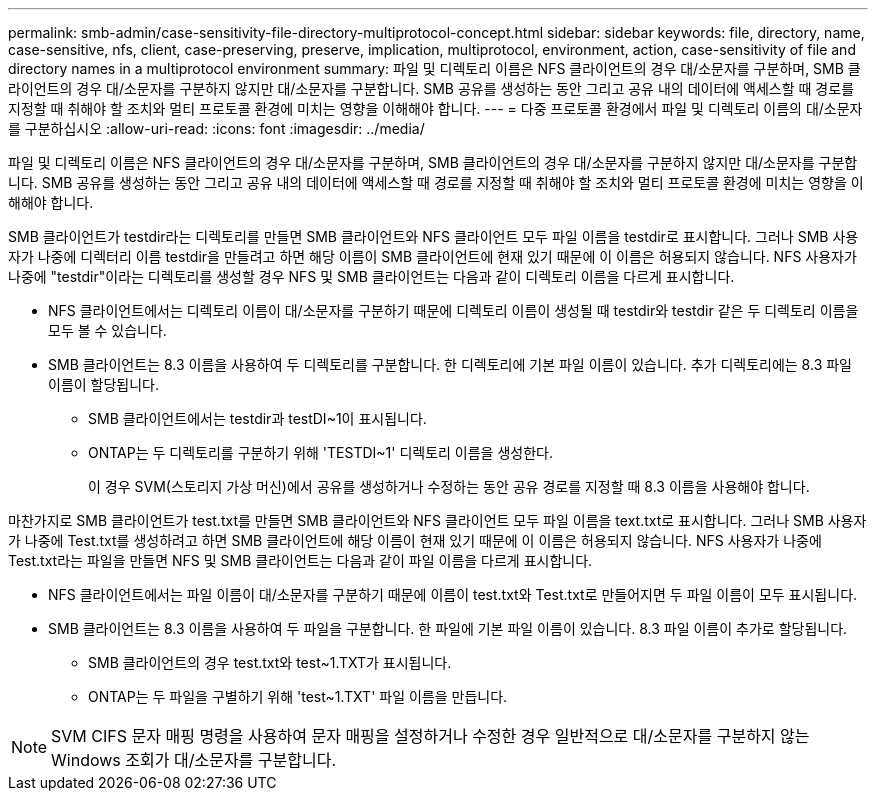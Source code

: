 ---
permalink: smb-admin/case-sensitivity-file-directory-multiprotocol-concept.html 
sidebar: sidebar 
keywords: file, directory, name, case-sensitive, nfs, client, case-preserving, preserve, implication, multiprotocol, environment, action, case-sensitivity of file and directory names in a multiprotocol environment 
summary: 파일 및 디렉토리 이름은 NFS 클라이언트의 경우 대/소문자를 구분하며, SMB 클라이언트의 경우 대/소문자를 구분하지 않지만 대/소문자를 구분합니다. SMB 공유를 생성하는 동안 그리고 공유 내의 데이터에 액세스할 때 경로를 지정할 때 취해야 할 조치와 멀티 프로토콜 환경에 미치는 영향을 이해해야 합니다. 
---
= 다중 프로토콜 환경에서 파일 및 디렉토리 이름의 대/소문자를 구분하십시오
:allow-uri-read: 
:icons: font
:imagesdir: ../media/


[role="lead"]
파일 및 디렉토리 이름은 NFS 클라이언트의 경우 대/소문자를 구분하며, SMB 클라이언트의 경우 대/소문자를 구분하지 않지만 대/소문자를 구분합니다. SMB 공유를 생성하는 동안 그리고 공유 내의 데이터에 액세스할 때 경로를 지정할 때 취해야 할 조치와 멀티 프로토콜 환경에 미치는 영향을 이해해야 합니다.

SMB 클라이언트가 testdir라는 디렉토리를 만들면 SMB 클라이언트와 NFS 클라이언트 모두 파일 이름을 testdir로 표시합니다. 그러나 SMB 사용자가 나중에 디렉터리 이름 testdir을 만들려고 하면 해당 이름이 SMB 클라이언트에 현재 있기 때문에 이 이름은 허용되지 않습니다. NFS 사용자가 나중에 "testdir"이라는 디렉토리를 생성할 경우 NFS 및 SMB 클라이언트는 다음과 같이 디렉토리 이름을 다르게 표시합니다.

* NFS 클라이언트에서는 디렉토리 이름이 대/소문자를 구분하기 때문에 디렉토리 이름이 생성될 때 testdir와 testdir 같은 두 디렉토리 이름을 모두 볼 수 있습니다.
* SMB 클라이언트는 8.3 이름을 사용하여 두 디렉토리를 구분합니다. 한 디렉토리에 기본 파일 이름이 있습니다. 추가 디렉토리에는 8.3 파일 이름이 할당됩니다.
+
** SMB 클라이언트에서는 testdir과 testDI~1이 표시됩니다.
** ONTAP는 두 디렉토리를 구분하기 위해 'TESTDI~1' 디렉토리 이름을 생성한다.
+
이 경우 SVM(스토리지 가상 머신)에서 공유를 생성하거나 수정하는 동안 공유 경로를 지정할 때 8.3 이름을 사용해야 합니다.





마찬가지로 SMB 클라이언트가 test.txt를 만들면 SMB 클라이언트와 NFS 클라이언트 모두 파일 이름을 text.txt로 표시합니다. 그러나 SMB 사용자가 나중에 Test.txt를 생성하려고 하면 SMB 클라이언트에 해당 이름이 현재 있기 때문에 이 이름은 허용되지 않습니다. NFS 사용자가 나중에 Test.txt라는 파일을 만들면 NFS 및 SMB 클라이언트는 다음과 같이 파일 이름을 다르게 표시합니다.

* NFS 클라이언트에서는 파일 이름이 대/소문자를 구분하기 때문에 이름이 test.txt와 Test.txt로 만들어지면 두 파일 이름이 모두 표시됩니다.
* SMB 클라이언트는 8.3 이름을 사용하여 두 파일을 구분합니다. 한 파일에 기본 파일 이름이 있습니다. 8.3 파일 이름이 추가로 할당됩니다.
+
** SMB 클라이언트의 경우 test.txt와 test~1.TXT가 표시됩니다.
** ONTAP는 두 파일을 구별하기 위해 'test~1.TXT' 파일 이름을 만듭니다.




[NOTE]
====
SVM CIFS 문자 매핑 명령을 사용하여 문자 매핑을 설정하거나 수정한 경우 일반적으로 대/소문자를 구분하지 않는 Windows 조회가 대/소문자를 구분합니다.

====